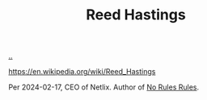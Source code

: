 :PROPERTIES:
:ID: 85F235DE-A4CA-4054-AECE-EAEEC844A688
:END:
#+TITLE: Reed Hastings

[[file:..][..]]

https://en.wikipedia.org/wiki/Reed_Hastings

Per 2024-02-17, CEO of Netlix.
Author of [[id:6ca15d90-a55e-4f0d-b185-a163ec2e077c][No Rules Rules]].
